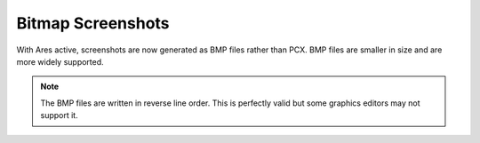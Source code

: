 .. index:: Screenshots saved as BMP files rather than PCX.

==================
Bitmap Screenshots
==================

With Ares active, screenshots are now generated as BMP files rather
than PCX. BMP files are smaller in size and are more widely supported.

.. note::
	The BMP files are written in reverse line order. This is perfectly
	valid but some graphics editors may not support it. 

.. versionadded:: 0.1

